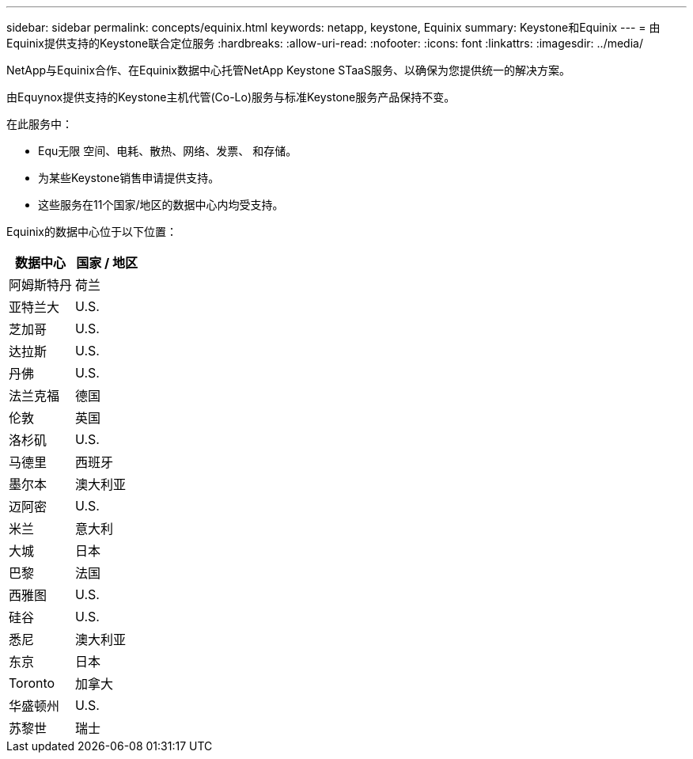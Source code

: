 ---
sidebar: sidebar 
permalink: concepts/equinix.html 
keywords: netapp, keystone, Equinix 
summary: Keystone和Equinix 
---
= 由Equinix提供支持的Keystone联合定位服务
:hardbreaks:
:allow-uri-read: 
:nofooter: 
:icons: font
:linkattrs: 
:imagesdir: ../media/


[role="lead"]
NetApp与Equinix合作、在Equinix数据中心托管NetApp Keystone STaaS服务、以确保为您提供统一的解决方案。

由Equynox提供支持的Keystone主机代管(Co-Lo)服务与标准Keystone服务产品保持不变。

在此服务中：

* Equ无限 空间、电耗、散热、网络、发票、 和存储。
* 为某些Keystone销售申请提供支持。
* 这些服务在11个国家/地区的数据中心内均受支持。


Equinix的数据中心位于以下位置：

|===
| 数据中心 | 国家 / 地区 


 a| 
阿姆斯特丹
| 荷兰 


 a| 
亚特兰大
| U.S. 


 a| 
芝加哥
| U.S. 


 a| 
达拉斯
| U.S. 


 a| 
丹佛
| U.S. 


 a| 
法兰克福
| 德国 


 a| 
伦敦
| 英国 


 a| 
洛杉矶
| U.S. 


 a| 
马德里
| 西班牙 


 a| 
墨尔本
| 澳大利亚 


 a| 
迈阿密
| U.S. 


 a| 
米兰
| 意大利 


 a| 
大城
| 日本 


 a| 
巴黎
| 法国 


 a| 
西雅图
| U.S. 


 a| 
硅谷
| U.S. 


 a| 
悉尼
| 澳大利亚 


 a| 
东京
| 日本 


 a| 
Toronto
| 加拿大 


 a| 
华盛顿州
| U.S. 


 a| 
苏黎世
| 瑞士 
|===